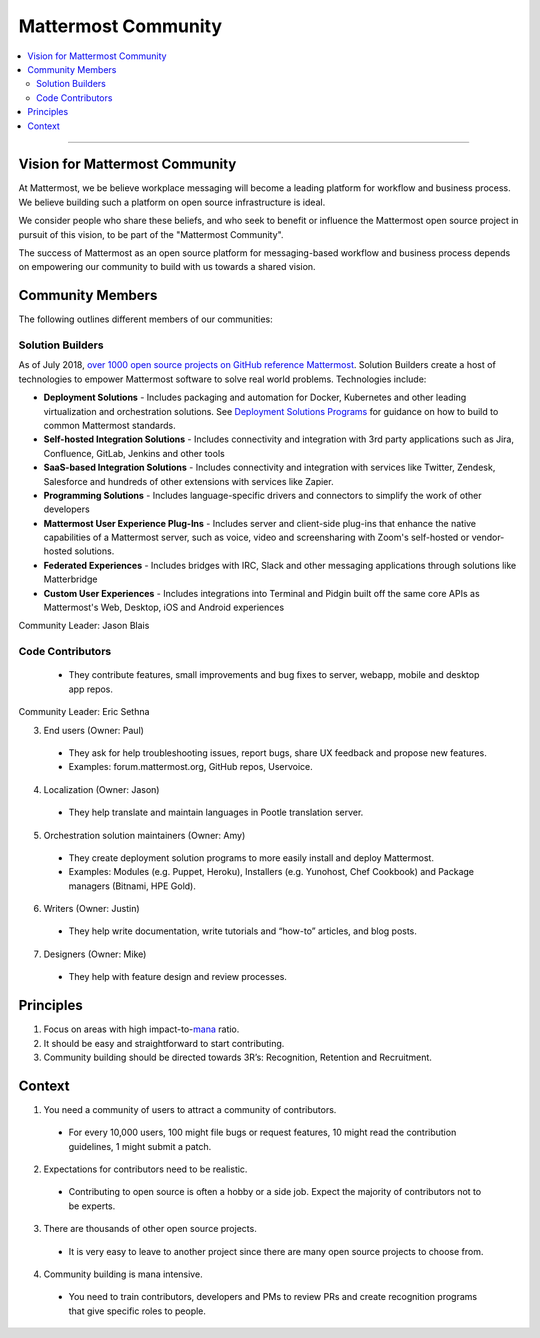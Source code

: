 ============================================================
Mattermost Community
============================================================

.. contents::
  :backlinks: top
  :local:
  :depth: 2

----

Vision for Mattermost Community 
---------------------------------------------------------

At Mattermost, we be believe workplace messaging will become a leading platform for workflow and business process. We believe building such a platform on open source infrastructure is ideal. 

We consider people who share these beliefs, and who seek to benefit or influence the Mattermost open source project in pursuit of this vision, to be part of the "Mattermost Community". 

The success of Mattermost as an open source platform for messaging-based workflow and business process depends on empowering our community to build with us towards a shared vision. 

Community Members 
---------------------------------------------------------

The following outlines different members of our communities: 

Solution Builders   
~~~~~~~~~~~~~~~~~~~~~~~

As of July 2018, `over 1000 open source projects on GitHub reference Mattermost <https://github.com/search?q=mattermost>`_. Solution Builders create a host of technologies to empower Mattermost software to solve real world problems. Technologies include: 

- **Deployment Solutions** - Includes packaging and automation for Docker, Kubernetes and other leading virtualization and orchestration solutions. See `Deployment Solutions Programs <https://docs.mattermost.com/guides/orchestration.html>`_ for guidance on how to build to common Mattermost standards. 
- **Self-hosted Integration Solutions** - Includes connectivity and integration with 3rd party applications such as Jira, Confluence, GitLab, Jenkins and other tools 
- **SaaS-based Integration Solutions** - Includes connectivity and integration with services like Twitter, Zendesk, Salesforce and hundreds of other extensions with services like Zapier.
- **Programming Solutions** - Includes language-specific drivers and connectors to simplify the work of other developers 
- **Mattermost User Experience Plug-Ins** - Includes server and client-side plug-ins that enhance the native capabilities of a Mattermost server, such as voice, video and screensharing with Zoom's self-hosted or vendor-hosted solutions.  
- **Federated Experiences** - Includes bridges with IRC, Slack and other messaging applications through solutions like Matterbridge
- **Custom User Experiences** - Includes integrations into Terminal and Pidgin built off the same core APIs as Mattermost's Web, Desktop, iOS and Android experiences 

Community Leader: Jason Blais 

Code Contributors 
~~~~~~~~~~~~~~~~~~~~~~~
  - They contribute features, small improvements and bug fixes to server, webapp, mobile and desktop app repos.

Community Leader: Eric Sethna 

3. End users (Owner: Paul)

  - They ask for help troubleshooting issues, report bugs, share UX feedback and propose new features.
  - Examples: forum.mattermost.org, GitHub repos, Uservoice.

4. Localization (Owner: Jason)

  - They help translate and maintain languages in Pootle translation server.

5. Orchestration solution maintainers (Owner: Amy)

  - They create deployment solution programs to more easily install and deploy Mattermost.
  - Examples: Modules (e.g. Puppet, Heroku), Installers (e.g. Yunohost, Chef Cookbook) and Package managers (Bitnami, HPE Gold).

6. Writers (Owner: Justin)

  - They help write documentation, write tutorials and “how-to” articles, and blog posts.

7. Designers (Owner: Mike)

  - They help with feature design and review processes.



Principles
---------------------------------------------------------


1. Focus on areas with high impact-to-`mana <https://docs.mattermost.com/process/training.html#mana>`_ ratio.
2. It should be easy and straightforward to start contributing.
3. Community building should be directed towards 3R’s: Recognition, Retention and Recruitment.

Context 
---------------------------------------------------------

1. You need a community of users to attract a community of contributors. 
 
  - For every 10,000 users, 100 might file bugs or request features, 10 might read the contribution guidelines, 1 might submit a patch.

2. Expectations for contributors need to be realistic.

  - Contributing to open source is often a hobby or a side job. Expect the majority of contributors not to be experts. 

3. There are thousands of other open source projects.

  - It is very easy to leave to another project since there are many open source projects to choose from.

4. Community building is mana intensive.

  - You need to train contributors, developers and PMs to review PRs and create recognition programs that give specific roles to people.


